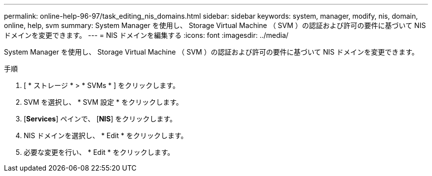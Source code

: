 ---
permalink: online-help-96-97/task_editing_nis_domains.html 
sidebar: sidebar 
keywords: system, manager, modify, nis, domain, online, help, svm 
summary: System Manager を使用し、 Storage Virtual Machine （ SVM ）の認証および許可の要件に基づいて NIS ドメインを変更できます。 
---
= NIS ドメインを編集する
:icons: font
:imagesdir: ../media/


[role="lead"]
System Manager を使用し、 Storage Virtual Machine （ SVM ）の認証および許可の要件に基づいて NIS ドメインを変更できます。

.手順
. [ * ストレージ * > * SVMs * ] をクリックします。
. SVM を選択し、 * SVM 設定 * をクリックします。
. [*Services*] ペインで、 [*NIS*] をクリックします。
. NIS ドメインを選択し、 * Edit * をクリックします。
. 必要な変更を行い、 * Edit * をクリックします。

